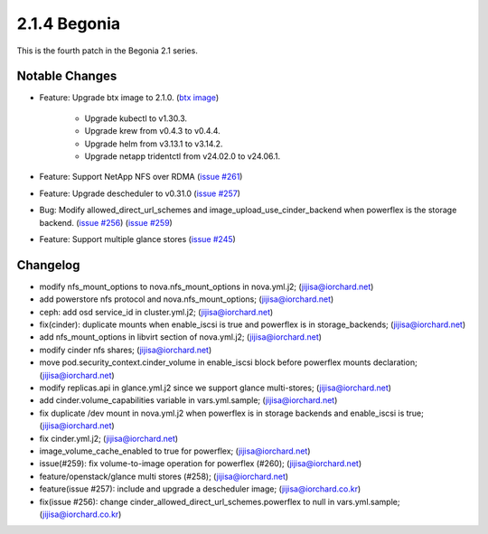 2.1.4 Begonia
==============

This is the fourth patch in the Begonia 2.1 series.

Notable Changes
----------------

* Feature: Upgrade btx image to 2.1.0.
  (`btx image <https://hub.docker.com/r/jijisa/btx/tags>`_)

    - Upgrade kubectl to v1.30.3.
    - Upgrade krew from v0.4.3 to v0.4.4.
    - Upgrade helm from v3.13.1 to v3.14.2.
    - Upgrade netapp tridentctl from v24.02.0 to v24.06.1.

* Feature: Support NetApp NFS over RDMA
  (`issue #261 <https://github.com/iorchard/burrito/issues/261>`_)

* Feature: Upgrade descheduler to v0.31.0
  (`issue #257 <https://github.com/iorchard/burrito/issues/257>`_)

* Bug: Modify allowed_direct_url_schemes and image_upload_use_cinder_backend
  when powerflex is the storage backend.
  (`issue #256 <https://github.com/iorchard/burrito/issues/256>`_)
  (`issue #259 <https://github.com/iorchard/burrito/issues/259>`_)

* Feature: Support multiple glance stores
  (`issue #245 <https://github.com/iorchard/burrito/issues/245>`_)


Changelog
----------

* modify nfs_mount_options to nova.nfs_mount_options in nova.yml.j2; (jijisa@iorchard.net)
* add powerstore nfs protocol and nova.nfs_mount_options; (jijisa@iorchard.net)
* ceph: add osd service_id in cluster.yml.j2; (jijisa@iorchard.net)
* fix(cinder): duplicate mounts when enable_iscsi is true and powerflex is in storage_backends; (jijisa@iorchard.net)
* add nfs_mount_options in libvirt section of nova.yml.j2; (jijisa@iorchard.net)
* modify cinder nfs shares; (jijisa@iorchard.net)
* move pod.security_context.cinder_volume in enable_iscsi block before powerflex mounts declaration; (jijisa@iorchard.net)
* modify replicas.api in glance.yml.j2 since we support glance multi-stores; (jijisa@iorchard.net)
* add cinder.volume_capabilities variable in vars.yml.sample; (jijisa@iorchard.net)
* fix duplicate /dev mount in nova.yml.j2 when powerflex is in storage backends and enable_iscsi is true; (jijisa@iorchard.net)
* fix cinder.yml.j2; (jijisa@iorchard.net)
* image_volume_cache_enabled to true for powerflex; (jijisa@iorchard.net)
* issue(#259): fix volume-to-image operation for powerflex (#260); (jijisa@iorchard.net)
* feature/openstack/glance multi stores (#258); (jijisa@iorchard.net)
* feature(issue #257): include and upgrade a descheduler image; (jijisa@iorchard.co.kr)
* fix(issue #256): change cinder_allowed_direct_url_schemes.powerflex to null in vars.yml.sample; (jijisa@iorchard.co.kr)

